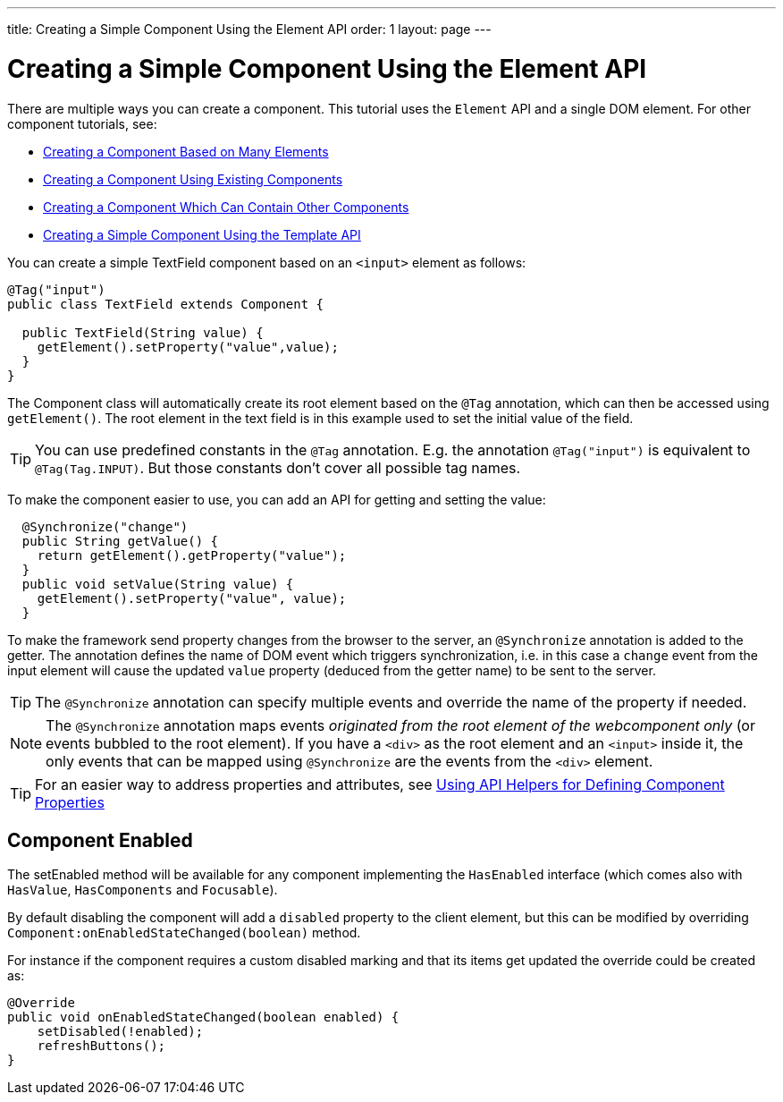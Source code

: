 ---
title: Creating a Simple Component Using the Element API
order: 1
layout: page
---

ifdef::env-github[:outfilesuffix: .asciidoc]
= Creating a Simple Component Using the Element API

There are multiple ways you can create a component. This tutorial uses the `Element` API and a single DOM element. For other component tutorials, see:

* <<tutorial-component-many-elements#,Creating a Component Based on Many Elements>>
* <<tutorial-component-composite#,Creating a Component Using Existing Components>>
* <<tutorial-component-container#,Creating a Component Which Can Contain Other Components>>
* <<../polymer-templates/tutorial-template-basic#,Creating a Simple Component Using the Template API>>

You can create a simple TextField component based on an `<input>` element as follows:

[source,java]
----
@Tag("input")
public class TextField extends Component {

  public TextField(String value) {
    getElement().setProperty("value",value);
  }
}
----

The Component class will automatically create its root element based on the `@Tag` annotation, which can then be accessed using `getElement()`. The root element in the text field is in this example used to set the initial value of the field.

[TIP]
You can use predefined constants in the `@Tag` annotation. E.g. the annotation `@Tag("input")` is equivalent to `@Tag(Tag.INPUT)`. But those constants don't cover all possible tag names.

To make the component easier to use, you can add an API for getting and setting the value:

[source,java]
----
  @Synchronize("change")
  public String getValue() {
    return getElement().getProperty("value");
  }
  public void setValue(String value) {
    getElement().setProperty("value", value);
  }
----

To make the framework send property changes from the browser to the server, an `@Synchronize` annotation is added to the getter. The annotation defines the name of DOM event which triggers synchronization, i.e. in this case a `change` event from the input element will cause the updated `value` property (deduced from the getter name) to be sent to the server.

[TIP]
The `@Synchronize` annotation can specify multiple events and override the name of the property if needed.

[NOTE]
The `@Synchronize` annotation maps events _originated from the root element of the webcomponent only_ (or events bubbled to the root element). If you have a `<div>` as the root element and an `<input>` inside it, the only events that can be mapped using `@Synchronize` are the events from the `<div>` element.

[TIP]
For an easier way to address properties and attributes, see <<tutorial-component-property-descriptor#,Using API Helpers for Defining Component Properties>>

== Component Enabled

The setEnabled method will be available for any component implementing the `HasEnabled` interface
(which comes also with `HasValue`, `HasComponents` and `Focusable`).

By default disabling the component will add a `disabled` property to the client element, but this
can be modified by overriding `Component:onEnabledStateChanged(boolean)` method.

For instance if the component requires a custom disabled marking and that its items
get updated the override could be created as:

[source, java]
----
@Override
public void onEnabledStateChanged(boolean enabled) {
    setDisabled(!enabled);
    refreshButtons();
}
----
